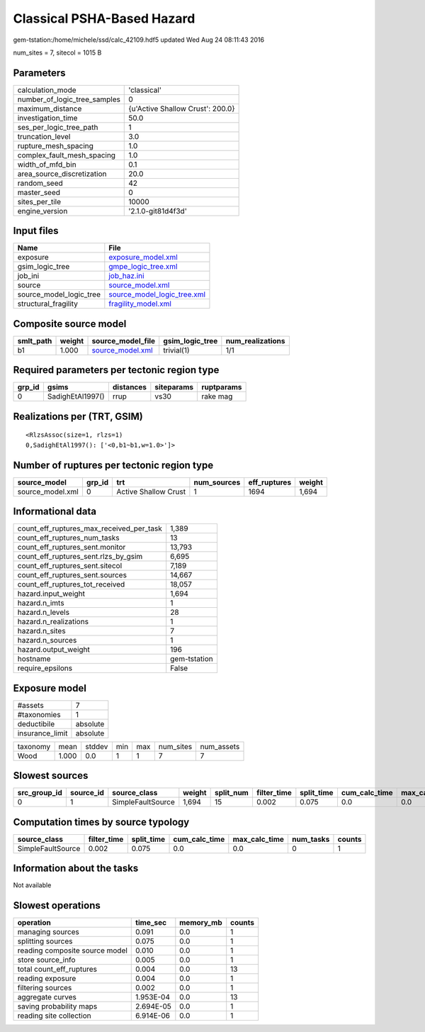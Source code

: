 Classical PSHA-Based Hazard
===========================

gem-tstation:/home/michele/ssd/calc_42109.hdf5 updated Wed Aug 24 08:11:43 2016

num_sites = 7, sitecol = 1015 B

Parameters
----------
============================ ================================
calculation_mode             'classical'                     
number_of_logic_tree_samples 0                               
maximum_distance             {u'Active Shallow Crust': 200.0}
investigation_time           50.0                            
ses_per_logic_tree_path      1                               
truncation_level             3.0                             
rupture_mesh_spacing         1.0                             
complex_fault_mesh_spacing   1.0                             
width_of_mfd_bin             0.1                             
area_source_discretization   20.0                            
random_seed                  42                              
master_seed                  0                               
sites_per_tile               10000                           
engine_version               '2.1.0-git81d4f3d'              
============================ ================================

Input files
-----------
======================= ============================================================
Name                    File                                                        
======================= ============================================================
exposure                `exposure_model.xml <exposure_model.xml>`_                  
gsim_logic_tree         `gmpe_logic_tree.xml <gmpe_logic_tree.xml>`_                
job_ini                 `job_haz.ini <job_haz.ini>`_                                
source                  `source_model.xml <source_model.xml>`_                      
source_model_logic_tree `source_model_logic_tree.xml <source_model_logic_tree.xml>`_
structural_fragility    `fragility_model.xml <fragility_model.xml>`_                
======================= ============================================================

Composite source model
----------------------
========= ====== ====================================== =============== ================
smlt_path weight source_model_file                      gsim_logic_tree num_realizations
========= ====== ====================================== =============== ================
b1        1.000  `source_model.xml <source_model.xml>`_ trivial(1)      1/1             
========= ====== ====================================== =============== ================

Required parameters per tectonic region type
--------------------------------------------
====== ================ ========= ========== ==========
grp_id gsims            distances siteparams ruptparams
====== ================ ========= ========== ==========
0      SadighEtAl1997() rrup      vs30       rake mag  
====== ================ ========= ========== ==========

Realizations per (TRT, GSIM)
----------------------------

::

  <RlzsAssoc(size=1, rlzs=1)
  0,SadighEtAl1997(): ['<0,b1~b1,w=1.0>']>

Number of ruptures per tectonic region type
-------------------------------------------
================ ====== ==================== =========== ============ ======
source_model     grp_id trt                  num_sources eff_ruptures weight
================ ====== ==================== =========== ============ ======
source_model.xml 0      Active Shallow Crust 1           1694         1,694 
================ ====== ==================== =========== ============ ======

Informational data
------------------
======================================== ============
count_eff_ruptures_max_received_per_task 1,389       
count_eff_ruptures_num_tasks             13          
count_eff_ruptures_sent.monitor          13,793      
count_eff_ruptures_sent.rlzs_by_gsim     6,695       
count_eff_ruptures_sent.sitecol          7,189       
count_eff_ruptures_sent.sources          14,667      
count_eff_ruptures_tot_received          18,057      
hazard.input_weight                      1,694       
hazard.n_imts                            1           
hazard.n_levels                          28          
hazard.n_realizations                    1           
hazard.n_sites                           7           
hazard.n_sources                         1           
hazard.output_weight                     196         
hostname                                 gem-tstation
require_epsilons                         False       
======================================== ============

Exposure model
--------------
=============== ========
#assets         7       
#taxonomies     1       
deductibile     absolute
insurance_limit absolute
=============== ========

======== ===== ====== === === ========= ==========
taxonomy mean  stddev min max num_sites num_assets
Wood     1.000 0.0    1   1   7         7         
======== ===== ====== === === ========= ==========

Slowest sources
---------------
============ ========= ================= ====== ========= =========== ========== ============= ============= =========
src_group_id source_id source_class      weight split_num filter_time split_time cum_calc_time max_calc_time num_tasks
============ ========= ================= ====== ========= =========== ========== ============= ============= =========
0            1         SimpleFaultSource 1,694  15        0.002       0.075      0.0           0.0           0        
============ ========= ================= ====== ========= =========== ========== ============= ============= =========

Computation times by source typology
------------------------------------
================= =========== ========== ============= ============= ========= ======
source_class      filter_time split_time cum_calc_time max_calc_time num_tasks counts
================= =========== ========== ============= ============= ========= ======
SimpleFaultSource 0.002       0.075      0.0           0.0           0         1     
================= =========== ========== ============= ============= ========= ======

Information about the tasks
---------------------------
Not available

Slowest operations
------------------
============================== ========= ========= ======
operation                      time_sec  memory_mb counts
============================== ========= ========= ======
managing sources               0.091     0.0       1     
splitting sources              0.075     0.0       1     
reading composite source model 0.010     0.0       1     
store source_info              0.005     0.0       1     
total count_eff_ruptures       0.004     0.0       13    
reading exposure               0.004     0.0       1     
filtering sources              0.002     0.0       1     
aggregate curves               1.953E-04 0.0       13    
saving probability maps        2.694E-05 0.0       1     
reading site collection        6.914E-06 0.0       1     
============================== ========= ========= ======